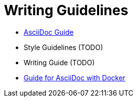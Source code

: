 = Writing Guidelines
:toc:

  - xref:../writing_guidelines/AsciiDoc-Guide.adoc[AsciiDoc Guide] 
  - Style Guidelines (TODO)
  - Writing Guide (TODO)
  - xref:../writing_guidelines/Docker-For-Asciidoc.adoc[Guide for AsciiDoc with Docker]
